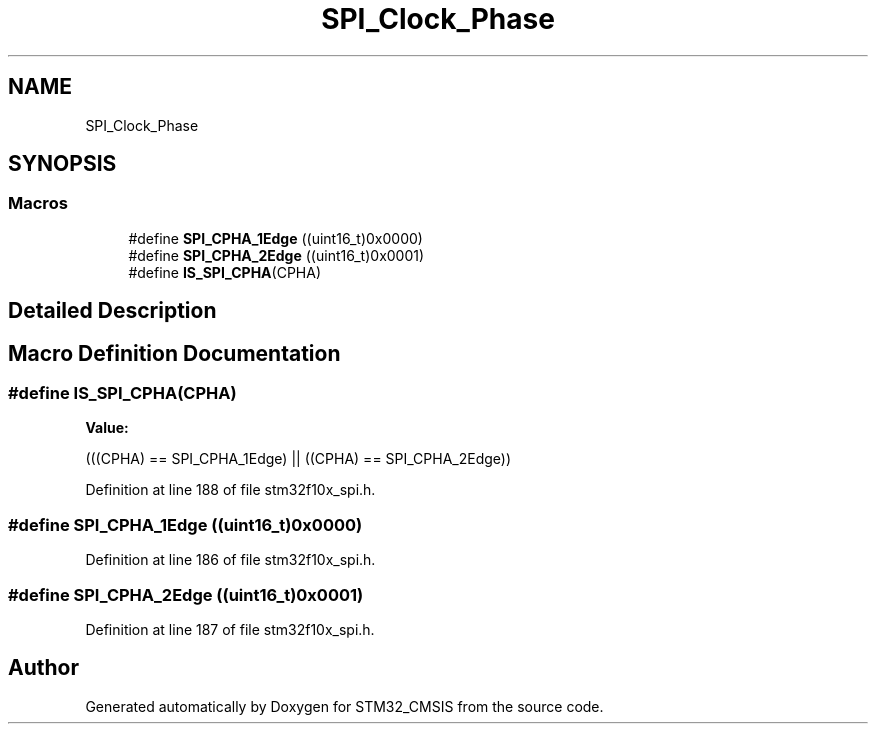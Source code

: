 .TH "SPI_Clock_Phase" 3 "Sun Apr 16 2017" "STM32_CMSIS" \" -*- nroff -*-
.ad l
.nh
.SH NAME
SPI_Clock_Phase
.SH SYNOPSIS
.br
.PP
.SS "Macros"

.in +1c
.ti -1c
.RI "#define \fBSPI_CPHA_1Edge\fP   ((uint16_t)0x0000)"
.br
.ti -1c
.RI "#define \fBSPI_CPHA_2Edge\fP   ((uint16_t)0x0001)"
.br
.ti -1c
.RI "#define \fBIS_SPI_CPHA\fP(CPHA)"
.br
.in -1c
.SH "Detailed Description"
.PP 

.SH "Macro Definition Documentation"
.PP 
.SS "#define IS_SPI_CPHA(CPHA)"
\fBValue:\fP
.PP
.nf
(((CPHA) == SPI_CPHA_1Edge) || \
                           ((CPHA) == SPI_CPHA_2Edge))
.fi
.PP
Definition at line 188 of file stm32f10x_spi\&.h\&.
.SS "#define SPI_CPHA_1Edge   ((uint16_t)0x0000)"

.PP
Definition at line 186 of file stm32f10x_spi\&.h\&.
.SS "#define SPI_CPHA_2Edge   ((uint16_t)0x0001)"

.PP
Definition at line 187 of file stm32f10x_spi\&.h\&.
.SH "Author"
.PP 
Generated automatically by Doxygen for STM32_CMSIS from the source code\&.
